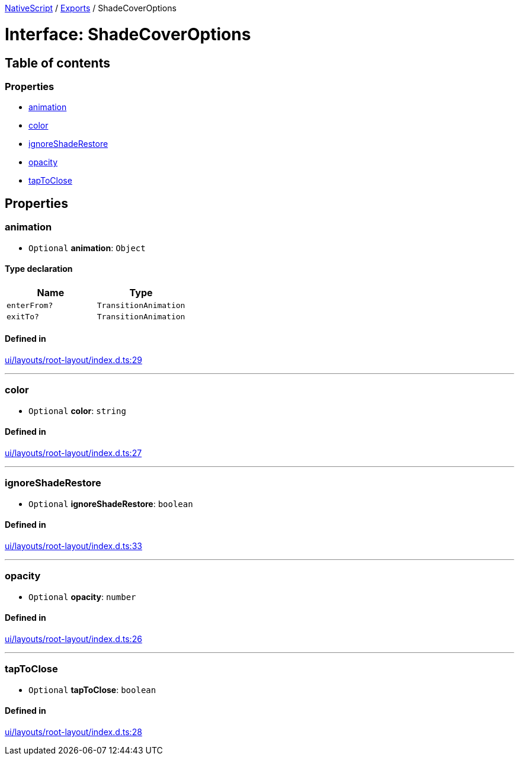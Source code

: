 :doctype: book

xref:../README.adoc[NativeScript] / xref:../modules.adoc[Exports] / ShadeCoverOptions

= Interface: ShadeCoverOptions

== Table of contents

=== Properties

* link:ShadeCoverOptions.md#animation[animation]
* link:ShadeCoverOptions.md#color[color]
* link:ShadeCoverOptions.md#ignoreshaderestore[ignoreShadeRestore]
* link:ShadeCoverOptions.md#opacity[opacity]
* link:ShadeCoverOptions.md#taptoclose[tapToClose]

== Properties

[#animation]
=== animation

• `Optional` *animation*: `Object`

==== Type declaration

|===
| Name | Type

| `enterFrom?`
| `TransitionAnimation`

| `exitTo?`
| `TransitionAnimation`
|===

==== Defined in

https://github.com/NativeScript/NativeScript/blob/02d4834bd/packages/core/ui/layouts/root-layout/index.d.ts#L29[ui/layouts/root-layout/index.d.ts:29]

'''

[#color]
=== color

• `Optional` *color*: `string`

==== Defined in

https://github.com/NativeScript/NativeScript/blob/02d4834bd/packages/core/ui/layouts/root-layout/index.d.ts#L27[ui/layouts/root-layout/index.d.ts:27]

'''

[#ignoreshaderestore]
=== ignoreShadeRestore

• `Optional` *ignoreShadeRestore*: `boolean`

==== Defined in

https://github.com/NativeScript/NativeScript/blob/02d4834bd/packages/core/ui/layouts/root-layout/index.d.ts#L33[ui/layouts/root-layout/index.d.ts:33]

'''

[#opacity]
=== opacity

• `Optional` *opacity*: `number`

==== Defined in

https://github.com/NativeScript/NativeScript/blob/02d4834bd/packages/core/ui/layouts/root-layout/index.d.ts#L26[ui/layouts/root-layout/index.d.ts:26]

'''

[#taptoclose]
=== tapToClose

• `Optional` *tapToClose*: `boolean`

==== Defined in

https://github.com/NativeScript/NativeScript/blob/02d4834bd/packages/core/ui/layouts/root-layout/index.d.ts#L28[ui/layouts/root-layout/index.d.ts:28]
